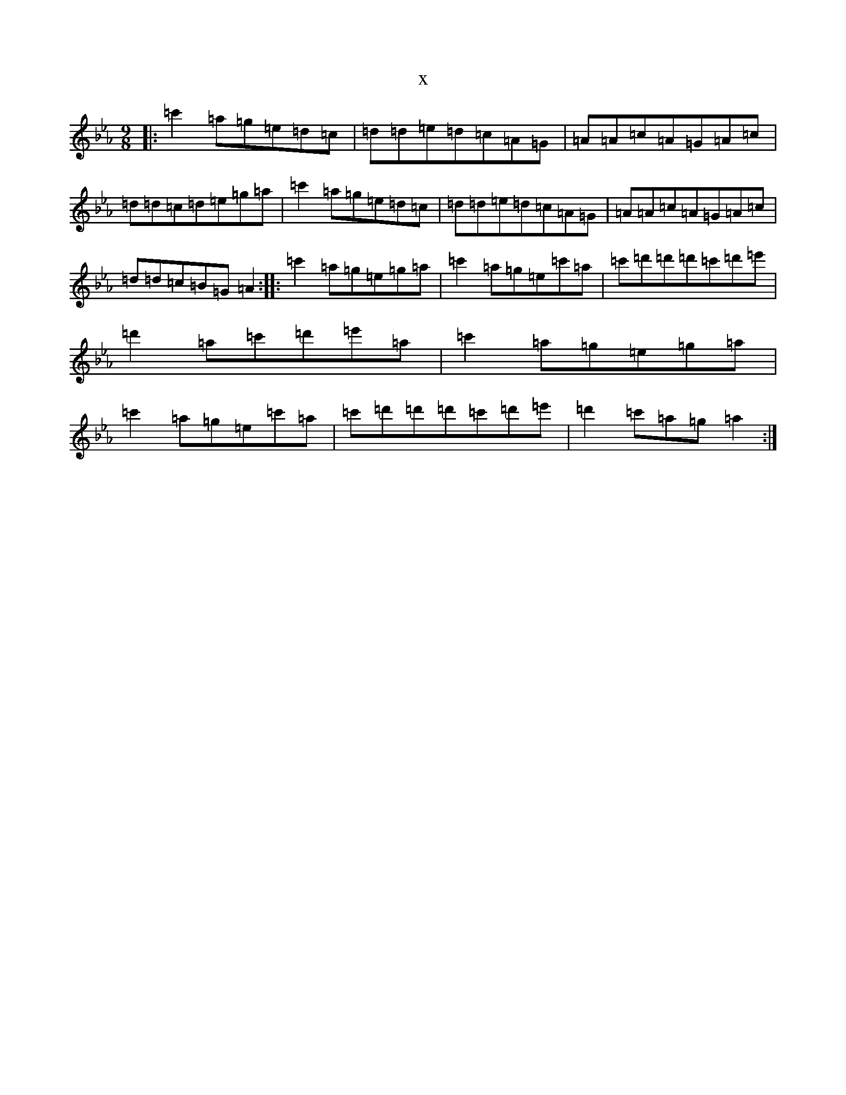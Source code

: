 X:19353
T:x
L:1/8
M:9/8
K: C minor
|:=c'2=a=g=e=d=c|=d=d=e=d=c=A=G|=A=A=c=A=G=A=c|=d=d=c=d=e=g=a|=c'2=a=g=e=d=c|=d=d=e=d=c=A=G|=A=A=c=A=G=A=c|=d=d=c=B=G=A2:||:=c'2=a=g=e=g=a|=c'2=a=g=e=c'=a|=c'=d'=d'=d'=c'=d'=e'|=d'2=a=c'=d'=e'=a|=c'2=a=g=e=g=a|=c'2=a=g=e=c'=a|=c'=d'=d'=d'=c'=d'=e'|=d'2=c'=a=g=a2:|